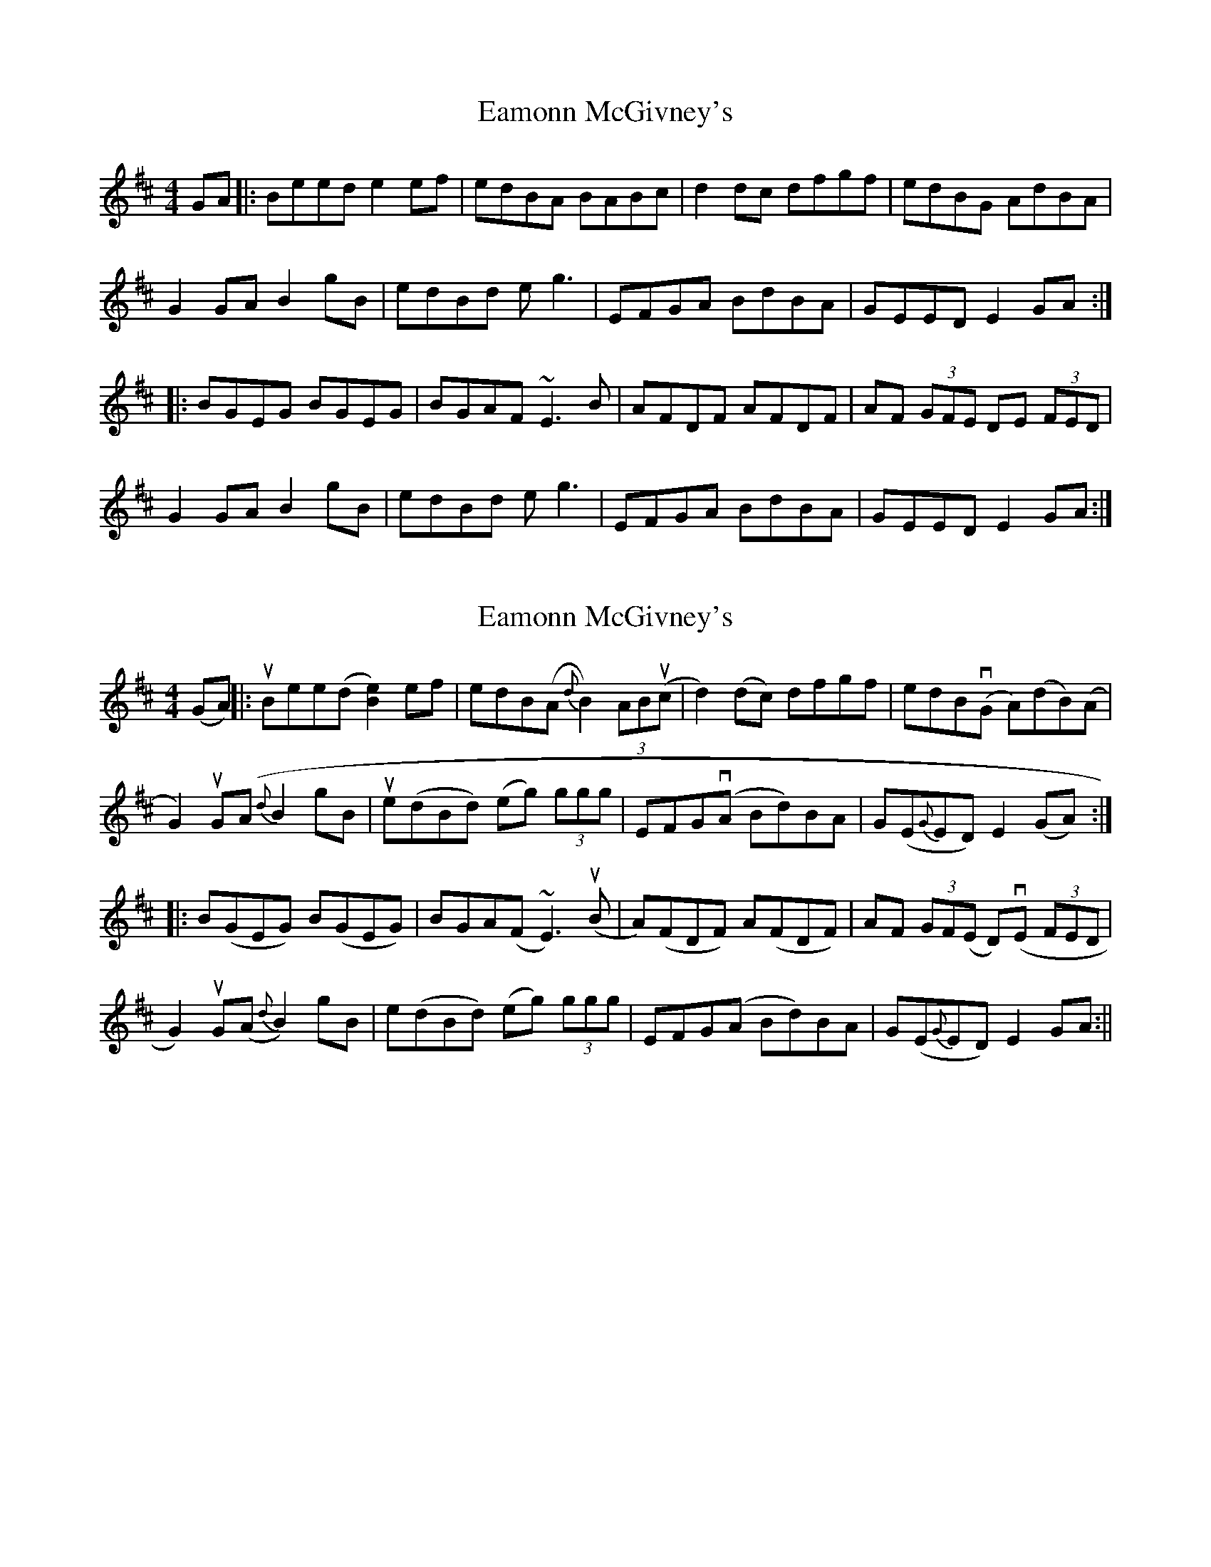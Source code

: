 X: 1
T: Eamonn McGivney's
Z: fidicen
S: https://thesession.org/tunes/2020#setting2020
R: hornpipe
M: 4/4
L: 1/8
K: Edor
GA|:Beed e2ef|edBA BABc|d2dc dfgf|edBG AdBA|
G2GA B2gB|edBd eg3|EFGA BdBA|GEED E2GA:|
|:BGEG BGEG|BGAF ~E3B|AFDF AFDF|AF (3GFE DE (3FED|
G2GA B2gB|edBd eg3|EFGA BdBA|GEED E2GA:|
X: 2
T: Eamonn McGivney's
Z: fidicen
S: https://thesession.org/tunes/2020#setting15426
R: hornpipe
M: 4/4
L: 1/8
K: Edor
(GA)||:uBee(d [B2e2])ef|edB(A {d}B2)(3ABu(c|d2)(dc) dfgf|edBv(G A)(dB)(A|G2)uG(A {d}B2gB|ue(dBd) (eg) (3ggg|EFG(vA Bd)BA|G(E{G}ED) E2(GA):||:B(GEG) B(GEG)|BGA(F ~E3)u(B|A)(FDF) A(FDF)|AF (3GF(E D)(vE (3FED|G2)uG(A {d}B2)gB|e(dBd) (eg) (3ggg|EFG(A Bd)BA|G(E{G}ED) E2GA:||
X: 3
T: Eamonn McGivney's
Z: ceolachan
S: https://thesession.org/tunes/2020#setting15427
R: hornpipe
M: 4/4
L: 1/8
K: Emin
"Em" e2 ed efge | "G" d2 B2 B2 dB | "D" ABde faef | "D" d2 A2 A2 Bd |"Em" e2 ef g2 fe | "G" dBGB d2 cB | "D" AGFE DEFA | "Em" G2 E2 E2 :|"Em" BGEG BGEG | "Em" BAGF E2 FG | "D" AFDF AFDF | "D" AGFE D2 EF |"Em" GFGB g2 fe | "G" dBGB d2 cB | "D" AGFE DEFA | "Em" G2 E2 E2 :|
X: 4
T: Eamonn McGivney's
Z: ceolachan
S: https://thesession.org/tunes/2020#setting15428
R: hornpipe
M: 4/4
L: 1/8
K: Emin
e2 e>^d e>f (3gfe | (3ded B2 B2 d>B | ABde fgec | d2 A2 A2 B>d |e2 e>^d e>fg>e | d>B (3GAB d2 c>B | A>GF>E D2 F>A | (3GAG E2 E2 :|B>GE>G B2 (3FGA | B>A (3GAF E2 (3EFG | A>FD>F A>Fd>B | A>G (3FGE D2 (3DEF |G>D (3GAB g2 (3gfe | d>BG>B d3 B | A2 (3GFE D2 (3FGA | G2 (3FGF E2 :|
X: 5
T: Eamonn McGivney's
Z: Shan
S: https://thesession.org/tunes/2020#setting27114
R: hornpipe
M: 4/4
L: 1/8
K: Edor
(3Bcd | e2ef e2ef | edBA B2AB | d2dc dfgf | edBG AcBA |
GFGA B2gf | edBd efg2 | EFGA BdBA | G2E2 E2 :|
GA | BGEG BGEG | BGAF E2FG | AFDF AFDF | AFGE DEFA |
GFGA B2gf | edBd efg2 | EFGA BdBA | G2E2 E2 :|
X: 6
T: Eamonn McGivney's
Z: sixholes
S: https://thesession.org/tunes/2020#setting30769
R: hornpipe
M: 4/4
L: 1/8
K: Edor
|:Beed e2ef|edBA B2(3ABc|d2dc dggf|edBG A2BA|
~G3A B2gf|edBd efg2|EFGA BdBA|G2E2 E2GA:|
|:BGEG BGEG|BAGF E2FG|AFDF AFDF|AGFE D2EF|
~G3A B2gf|edBd efg2|EFGA BdBA|1G2E2 E2GA:|2G2E2 E4|
